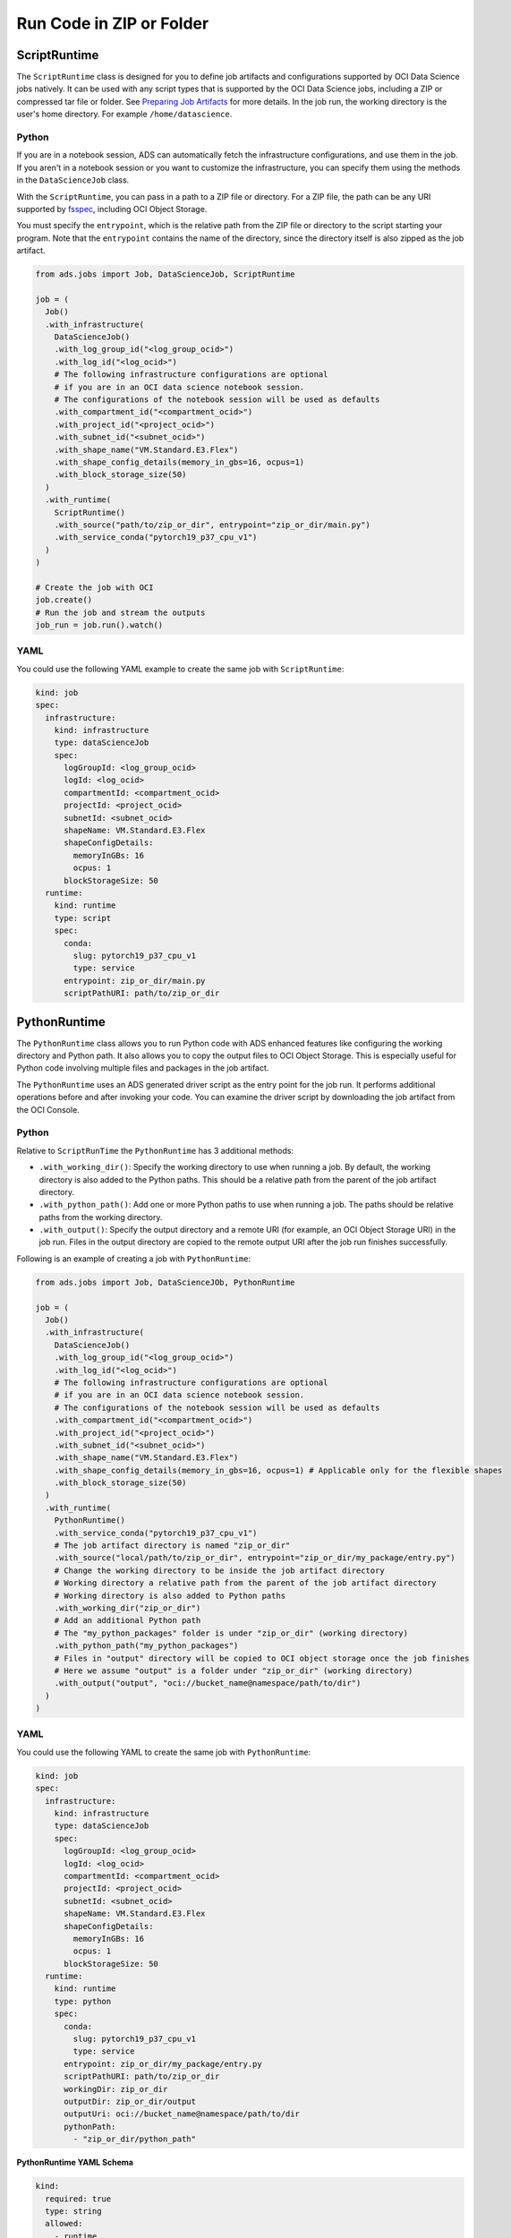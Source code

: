 Run Code in ZIP or Folder
*************************

ScriptRuntime
=============

The ``ScriptRuntime`` class is designed for you to define job artifacts and configurations supported by OCI Data Science jobs natively.  It can be used with any script types that is supported by the OCI Data Science jobs, including a ZIP or compressed tar file or folder.  See `Preparing Job Artifacts <https://docs.oracle.com/en-us/iaas/data-science/using/jobs-artifact.htm>`__ for more details.  In the job run, the working directory is the user's home directory. For example ``/home/datascience``.

Python
------

If you are in a notebook session, ADS can automatically fetch the infrastructure configurations, and use them in the job. If you aren't in a notebook session or you want to customize the infrastructure, you can specify them using the methods in the ``DataScienceJob`` class.

With the ``ScriptRuntime``, you can pass in a path to a ZIP file or directory.  For a ZIP file, the path can be any URI supported by `fsspec <https://filesystem-spec.readthedocs.io/en/latest/>`__, including OCI Object Storage.

You must specify the ``entrypoint``, which is the relative path from the ZIP file or directory to the script starting your program. Note that the ``entrypoint`` contains the name of the directory, since the directory itself is also zipped as the job artifact.

.. code-block:: python3

  from ads.jobs import Job, DataScienceJob, ScriptRuntime

  job = (
    Job()
    .with_infrastructure(
      DataScienceJob()
      .with_log_group_id("<log_group_ocid>")
      .with_log_id("<log_ocid>")
      # The following infrastructure configurations are optional
      # if you are in an OCI data science notebook session.
      # The configurations of the notebook session will be used as defaults
      .with_compartment_id("<compartment_ocid>")
      .with_project_id("<project_ocid>")
      .with_subnet_id("<subnet_ocid>")
      .with_shape_name("VM.Standard.E3.Flex")
      .with_shape_config_details(memory_in_gbs=16, ocpus=1)
      .with_block_storage_size(50)
    )
    .with_runtime(
      ScriptRuntime()
      .with_source("path/to/zip_or_dir", entrypoint="zip_or_dir/main.py")
      .with_service_conda("pytorch19_p37_cpu_v1")
    )
  )

  # Create the job with OCI
  job.create()
  # Run the job and stream the outputs
  job_run = job.run().watch()


YAML
----

You could use the following YAML example to create the same job with ``ScriptRuntime``:

.. code-block:: yaml

  kind: job
  spec:
    infrastructure:
      kind: infrastructure
      type: dataScienceJob
      spec:
        logGroupId: <log_group_ocid>
        logId: <log_ocid>
        compartmentId: <compartment_ocid>
        projectId: <project_ocid>
        subnetId: <subnet_ocid>
        shapeName: VM.Standard.E3.Flex
        shapeConfigDetails:
          memoryInGBs: 16
          ocpus: 1
        blockStorageSize: 50
    runtime:
      kind: runtime
      type: script
      spec:
        conda:
          slug: pytorch19_p37_cpu_v1
          type: service
        entrypoint: zip_or_dir/main.py
        scriptPathURI: path/to/zip_or_dir



PythonRuntime
=============

The ``PythonRuntime`` class allows you to run Python code with ADS enhanced features like configuring the working directory and Python path.  It also allows you to copy the output files to OCI Object Storage. This is especially useful for Python code involving multiple files and packages in the job artifact.

The ``PythonRuntime`` uses an ADS generated driver script as the entry point for the job run. It performs additional operations before and after invoking your code. You can examine the driver script by downloading the job artifact from the OCI Console.

Python
------

Relative to ``ScriptRunTime`` the ``PythonRuntime`` has 3 additional methods:

* ``.with_working_dir()``: Specify the working directory to use when running a job. By default, the working directory is also added to the Python paths. This should be a relative path from the parent of the job artifact directory.
* ``.with_python_path()``: Add one or more Python paths to use when running a job. The paths should be relative paths from the working directory.
* ``.with_output()``: Specify the output directory and a remote URI (for example, an OCI Object Storage URI) in the job run. Files in the output directory are copied to the remote output URI after the job run finishes successfully.

Following is an example of creating a job with ``PythonRuntime``:

.. code-block:: python3

  from ads.jobs import Job, DataScienceJOb, PythonRuntime

  job = (
    Job()
    .with_infrastructure(
      DataScienceJob()
      .with_log_group_id("<log_group_ocid>")
      .with_log_id("<log_ocid>")
      # The following infrastructure configurations are optional
      # if you are in an OCI data science notebook session.
      # The configurations of the notebook session will be used as defaults
      .with_compartment_id("<compartment_ocid>")
      .with_project_id("<project_ocid>")
      .with_subnet_id("<subnet_ocid>")
      .with_shape_name("VM.Standard.E3.Flex")
      .with_shape_config_details(memory_in_gbs=16, ocpus=1) # Applicable only for the flexible shapes
      .with_block_storage_size(50)
    )
    .with_runtime(
      PythonRuntime()
      .with_service_conda("pytorch19_p37_cpu_v1")
      # The job artifact directory is named "zip_or_dir"
      .with_source("local/path/to/zip_or_dir", entrypoint="zip_or_dir/my_package/entry.py")
      # Change the working directory to be inside the job artifact directory
      # Working directory a relative path from the parent of the job artifact directory
      # Working directory is also added to Python paths
      .with_working_dir("zip_or_dir")
      # Add an additional Python path
      # The "my_python_packages" folder is under "zip_or_dir" (working directory)
      .with_python_path("my_python_packages")
      # Files in "output" directory will be copied to OCI object storage once the job finishes
      # Here we assume "output" is a folder under "zip_or_dir" (working directory)
      .with_output("output", "oci://bucket_name@namespace/path/to/dir")
    )
  )

YAML
----

You could use the following YAML to create the same job with ``PythonRuntime``:

.. code-block:: yaml

  kind: job
  spec:
    infrastructure:
      kind: infrastructure
      type: dataScienceJob
      spec:
        logGroupId: <log_group_ocid>
        logId: <log_ocid>
        compartmentId: <compartment_ocid>
        projectId: <project_ocid>
        subnetId: <subnet_ocid>
        shapeName: VM.Standard.E3.Flex
        shapeConfigDetails:
          memoryInGBs: 16
          ocpus: 1
        blockStorageSize: 50
    runtime:
      kind: runtime
      type: python
      spec:
        conda:
          slug: pytorch19_p37_cpu_v1
          type: service
        entrypoint: zip_or_dir/my_package/entry.py
        scriptPathURI: path/to/zip_or_dir
        workingDir: zip_or_dir
        outputDir: zip_or_dir/output
        outputUri: oci://bucket_name@namespace/path/to/dir
        pythonPath:
          - "zip_or_dir/python_path"

**PythonRuntime YAML Schema**

.. code-block:: yaml

  kind:
    required: true
    type: string
    allowed:
      - runtime
  type:
    required: true
    type: string
    allowed:
      - script
  spec:
    required: true
    type: dict
    schema:
      args:
        nullable: true
        required: false
        type: list
        schema:
          type: string
      conda:
        nullable: false
        required: false
        type: dict
        schema:
          slug:
            required: true
            type: string
          type:
            allowed:
              - service
            required: true
            type: string
      env:
        nullable: true
        required: false
        type: list
        schema:
          type: dict
          schema:
          name:
            type: string
          value:
            type:
              - number
              - string
      scriptPathURI:
        required: true
        type: string
      entrypoint:
        required: false
        type: string
      outputDir:
        required: false
        type: string
      outputUri:
        required: false
        type: string
      workingDir:
        required: false
        type: string
      pythonPath:
        required: false
        type: list

